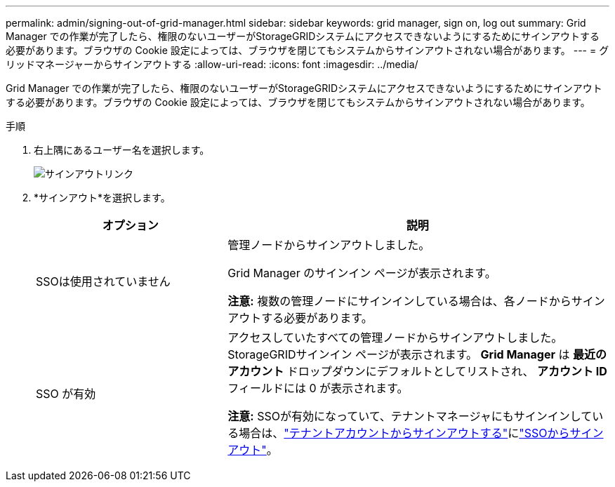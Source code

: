 ---
permalink: admin/signing-out-of-grid-manager.html 
sidebar: sidebar 
keywords: grid manager, sign on, log out 
summary: Grid Manager での作業が完了したら、権限のないユーザーがStorageGRIDシステムにアクセスできないようにするためにサインアウトする必要があります。ブラウザの Cookie 設定によっては、ブラウザを閉じてもシステムからサインアウトされない場合があります。 
---
= グリッドマネージャーからサインアウトする
:allow-uri-read: 
:icons: font
:imagesdir: ../media/


[role="lead"]
Grid Manager での作業が完了したら、権限のないユーザーがStorageGRIDシステムにアクセスできないようにするためにサインアウトする必要があります。ブラウザの Cookie 設定によっては、ブラウザを閉じてもシステムからサインアウトされない場合があります。

.手順
. 右上隅にあるユーザー名を選択します。
+
image::../media/sign_out.png[サインアウトリンク]

. *サインアウト*を選択します。
+
[cols="1a,2a"]
|===
| オプション | 説明 


 a| 
SSOは使用されていません
 a| 
管理ノードからサインアウトしました。

Grid Manager のサインイン ページが表示されます。

*注意:* 複数の管理ノードにサインインしている場合は、各ノードからサインアウトする必要があります。



 a| 
SSO が有効
 a| 
アクセスしていたすべての管理ノードからサインアウトしました。  StorageGRIDサインイン ページが表示されます。  *Grid Manager* は *最近のアカウント* ドロップダウンにデフォルトとしてリストされ、 *アカウント ID* フィールドには 0 が表示されます。

*注意:* SSOが有効になっていて、テナントマネージャにもサインインしている場合は、link:../tenant/signing-out-of-tenant-manager.html["テナントアカウントからサインアウトする"]にlink:configuring-sso.html["SSOからサインアウト"]。

|===

